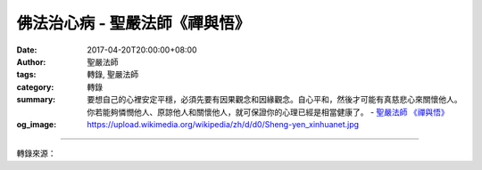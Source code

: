佛法治心病 - 聖嚴法師《禪與悟》
###############################

:date: 2017-04-20T20:00:00+08:00
:author: 聖嚴法師
:tags: 轉錄, 聖嚴法師
:category: 轉錄
:summary: 要想自己的心裡安定平穩，必須先要有因果觀念和因緣觀念。自心平和，然後才可能有真慈悲心來關懷他人。你若能夠憐憫他人、原諒他人和關懷他人，就可保證你的心理已經是相當健康了。
          - `聖嚴法師`_ `《禪與悟》`_
:og_image: https://upload.wikimedia.org/wikipedia/zh/d/d0/Sheng-yen_xinhuanet.jpg

.. raw:: html

  <p>摘錄自《禪與悟》佛法治心病<br/> 文／聖嚴法師 圖／常器</p><p> 佛教原先在印度出現，釋迦牟尼佛開始就是為了替人類治病。人類的病，應該說是與生俱來，生出來就已經開始害病。沒有害病的人還沒有生出來，如果他出生以後，一定死了以後才沒有病。所以，在人生的過程中，不管是身體的或是心理的，都是會有病痛的。佛說，身體的病，應該找醫生看；心理的病，應該用佛法來治療。</p><p> 不過，人的心理越健康，身體的病也會越少，對於身體病痛的感受，也會減少。所以，佛的救世、救人的心比救人的身體問題更重要。</p><p> 若能把心理的病，全部治好的話，就叫作解脫。如果身體健康而心理不健康，這種人比身體有病更痛苦。所以佛說的苦，是指生理與心理兩種，但是更重要的是心理的苦。如果身體有病而心理很健康的話，身體的病是可以忍受的。</p><p> 身體的病應該叫痛，心理的病才叫作苦。佛法不是用來除痛的，因為那不是麻醉針，而是用來救苦的。</p><p> 如何用禪佛教的方法治療心理的病苦？</p><p> （一）用觀念的方法，可以試舉三種：</p><p> 1. 因果的觀念</p><p> 因果觀念是宗教的信仰，也是事實如此。所謂事實，是在現實的生活裡面，我們做任何事，都會有反應，有結果。如果通過宗教的信仰，就相信這一生之前還有前生，前生還有前生，有無量無數的前生。此生之後還有來生，若不解脫，會有無量無數的來生。我們現在所得到的結果，也許會有很多不公平的事。有不公平的事，這應該是從過去生所得到的結果。如果我們具足這個信心或這種觀念的話，遇到任何不平的事而又無能克服、無法解決、無法抗拒之時，也可以泰然自若地面對它、接受它了。</p><p> 2. 因緣的觀念</p><p> 一切的現象都是由於不同因素的聚合而產生，也由不同的因緣關係而消失。當我們知道任何事的成功之時，不需要那麼興奮，也不需要那麼高傲，因為完成一件事絕不僅是出於個人的力量，而是來自天時、地利、人和，眾多的因緣共同的力量。如果遇到逆境，遇到壞的情況發生之時，也用不著太難過，因為有一位西方哲學家說過：「當黑夜非常黑的時候，就知道離開天亮已經近了。」所以任何現象的出現或消失，都是因緣生、因緣滅，那裡用得著去為之難過或興奮呢？如能心理平靜，就會健康長壽。</p><p> 3. 慈悲的觀念</p><p> 普通人總是希望人家慈悲自己，自己則不必慈悲人家。很多人自己做錯事的時候，常希望人家能夠原諒自己，而說：「請你們不要用聖人的尺度來要求我嘛！」但是看到人家有錯誤的時候，就要得理不饒人了：「你是應該做對的，你為什麼做錯了？」這就是不慈悲。</p><p> 慈悲可有四個原則：(1)要調和自心的矛盾，(2)要憐憫他人的愚蠢，(3)要原諒他人的錯誤，(4)要關懷他人的苦難。其中第一個要調和自心的矛盾，特別重要。要想自己的心裡安定平穩，必須先要有因果觀念和因緣觀念。自心平和，然後才可能有真慈悲心來關懷他人。你若能夠憐憫他人、原諒他人和關懷他人，就可保證你的心理已經是相當健康了。</p><p> （二）用修行的方法，可以試舉兩類：</p><p> 1. 念佛</p><p> 念佛有兩種作用：(1)念佛求生佛國淨土，他就能夠把自己的希望，寄託在永遠的未來，而把現在的麻煩，放下不管。(2)可以轉變心理的問題。當心理不平衡時，把心念轉向持名念佛，專注佛菩薩的聖號上去，就能暫時擱下不平衡的問題。所以我常勸人家說：「當你發脾氣要罵人的時候，就念阿彌陀佛。」等於是說：你生氣的時候，把問題交給阿彌陀佛。</p><p> 2. 靜坐</p><p> 靜坐的功能可以把散亂的心集中，把不平衡的心安定，然後散念消失，正念相繼，便叫作入定。在這種情況下，任何人任何事，都不會使你煩惱了。然後從定的程度，進一步親證無我的智慧，那便是叫作開悟。悟境出現的時候，心理一定是相當健康的了。不過悟有大小，如屬小悟，在悟的那段時間，心理沒有問題，悟境過後也可能又有問題。但是，有過開悟經驗的，已經知道如何去解決那些問題了。所以，縱然是小悟，也比沒悟的好。</p>

.. image:: https://scontent-tpe1-1.xx.fbcdn.net/v/t31.0-8/17761033_1478937402162784_2796596127459664802_o.jpg?oh=823762ff3d9be9db973ebaa697d003fa&oe=594D3F40
   :align: center
   :alt: 佛法治心病

----

轉錄來源：

.. raw:: html

  <iframe src="https://www.facebook.com/plugins/post.php?href=https%3A%2F%2Fwww.facebook.com%2FDDMCHAN%2Fposts%2F1478937402162784%3A0&width=auto" width="auto" height="518" style="border:none;overflow:hidden" scrolling="no" frameborder="0" allowTransparency="true"></iframe>

.. _聖嚴法師: http://www.shengyen.org/
.. _《禪與悟》: http://ddc.shengyen.org/mobile/toc/04/04-06/index.php
